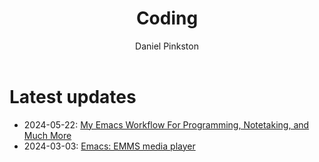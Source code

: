 #+title: Coding
#+author: Daniel Pinkston

* Latest updates
+ 2024-05-22: [[/coding/workflow][My Emacs Workflow For Programming, Notetaking, and Much More]]
+ 2024-03-03: [[/coding/emms][Emacs: EMMS media player]]
